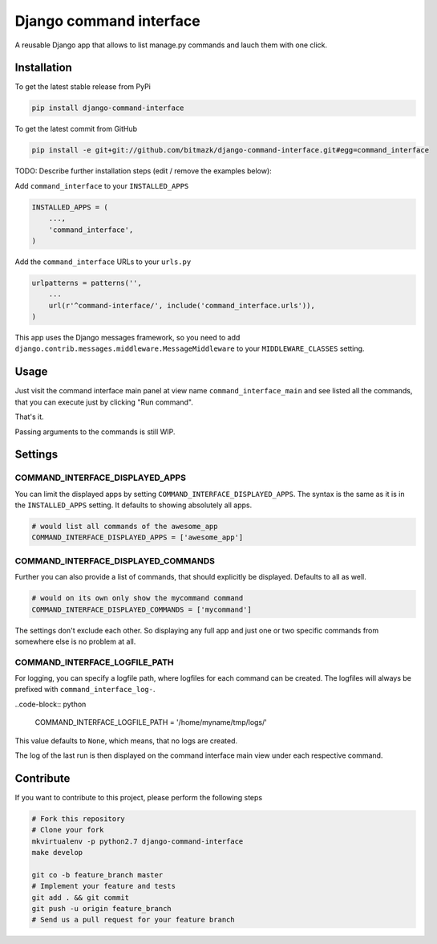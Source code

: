 Django command interface
========================

A reusable Django app that allows to list manage.py commands and lauch them 
with one click.

Installation
------------

To get the latest stable release from PyPi

.. code-block:: bash

    pip install django-command-interface

To get the latest commit from GitHub

.. code-block:: bash

    pip install -e git+git://github.com/bitmazk/django-command-interface.git#egg=command_interface

TODO: Describe further installation steps (edit / remove the examples below):

Add ``command_interface`` to your ``INSTALLED_APPS``

.. code-block:: python

    INSTALLED_APPS = (
        ...,
        'command_interface',
    )

Add the ``command_interface`` URLs to your ``urls.py``

.. code-block:: python

    urlpatterns = patterns('',
        ...
        url(r'^command-interface/', include('command_interface.urls')),
    )

This app uses the Django messages framework, so you need to add
``django.contrib.messages.middleware.MessageMiddleware`` to your
``MIDDLEWARE_CLASSES`` setting.


Usage
-----

Just visit the command interface main panel at view name
``command_interface_main`` and see listed all the commands, that you can
execute just by clicking "Run command".

That's it.


Passing arguments to the commands is still WIP.


Settings
--------

COMMAND_INTERFACE_DISPLAYED_APPS
++++++++++++++++++++++++++++++++

You can limit the displayed apps by setting
``COMMAND_INTERFACE_DISPLAYED_APPS``. The syntax is the same as it is in the
``INSTALLED_APPS`` setting. It defaults to showing absolutely all apps.

.. code-block:: python

    # would list all commands of the awesome_app
    COMMAND_INTERFACE_DISPLAYED_APPS = ['awesome_app']

COMMAND_INTERFACE_DISPLAYED_COMMANDS
++++++++++++++++++++++++++++++++++++

Further you can also provide a list of commands, that should explicitly be
displayed. Defaults to all as well.

.. code-block:: python

    # would on its own only show the mycommand command
    COMMAND_INTERFACE_DISPLAYED_COMMANDS = ['mycommand']


The settings don't exclude each other. So displaying any full app and just one
or two specific commands from somewhere else is no problem at all.

COMMAND_INTERFACE_LOGFILE_PATH
++++++++++++++++++++++++++++++

For logging, you can specify a logfile path, where logfiles for each command
can be created. The logfiles will always be prefixed with
``command_interface_log-``.

..code-block:: python

    COMMAND_INTERFACE_LOGFILE_PATH = '/home/myname/tmp/logs/'

This value defaults to ``None``, which means, that no logs are created.

The log of the last run is then displayed on the command interface main view
under each respective command.

Contribute
----------

If you want to contribute to this project, please perform the following steps

.. code-block:: bash

    # Fork this repository
    # Clone your fork
    mkvirtualenv -p python2.7 django-command-interface
    make develop

    git co -b feature_branch master
    # Implement your feature and tests
    git add . && git commit
    git push -u origin feature_branch
    # Send us a pull request for your feature branch
